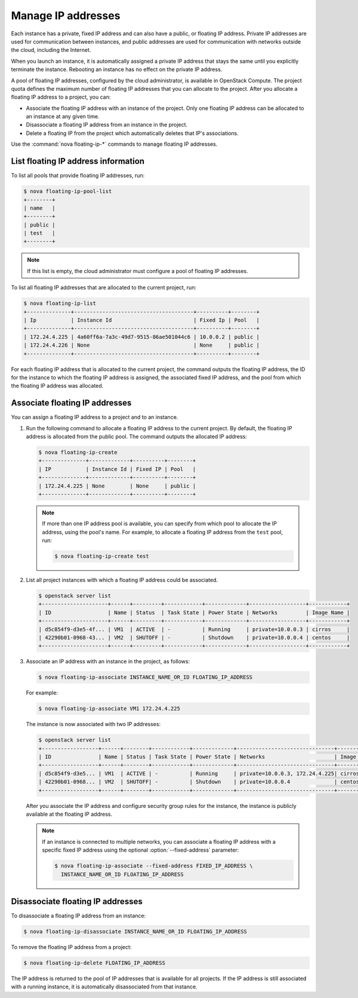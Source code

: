 ===================
Manage IP addresses
===================

Each instance has a private, fixed IP address and can also have a
public, or floating IP address. Private IP addresses are used for
communication between instances, and public addresses are used for
communication with networks outside the cloud, including the Internet.

When you launch an instance, it is automatically assigned a private IP
address that stays the same until you explicitly terminate the instance.
Rebooting an instance has no effect on the private IP address.

A pool of floating IP addresses, configured by the cloud administrator,
is available in OpenStack Compute. The project quota defines the maximum
number of floating IP addresses that you can allocate to the project.
After you allocate a floating IP address to a project, you can:

- Associate the floating IP address with an instance of the project. Only one
  floating IP address can be allocated to an instance at any given time.

- Disassociate a floating IP address from an instance in the project.

- Delete a floating IP from the project which automatically deletes that IP's
  associations.

Use the :command:`nova floating-ip-*` commands to manage floating IP addresses.

List floating IP address information
~~~~~~~~~~~~~~~~~~~~~~~~~~~~~~~~~~~~

To list all pools that provide floating IP addresses, run:

.. code-block:: console

   $ nova floating-ip-pool-list
   +--------+
   | name   |
   +--------+
   | public |
   | test   |
   +--------+

.. note::

   If this list is empty, the cloud administrator must configure a pool
   of floating IP addresses.

To list all floating IP addresses that are allocated to the current project,
run:

.. code-block:: console

   $ nova floating-ip-list
   +--------------+--------------------------------------+----------+--------+
   | Ip           | Instance Id                          | Fixed Ip | Pool   |
   +--------------+--------------------------------------+----------+--------+
   | 172.24.4.225 | 4a60ff6a-7a3c-49d7-9515-86ae501044c6 | 10.0.0.2 | public |
   | 172.24.4.226 | None                                 | None     | public |
   +--------------+--------------------------------------+----------+--------+

For each floating IP address that is allocated to the current project,
the command outputs the floating IP address, the ID for the instance
to which the floating IP address is assigned, the associated fixed IP
address, and the pool from which the floating IP address was
allocated.

Associate floating IP addresses
~~~~~~~~~~~~~~~~~~~~~~~~~~~~~~~

You can assign a floating IP address to a project and to an instance.

#. Run the following command to allocate a floating IP address to the
   current project. By default, the floating IP address is allocated from
   the public pool. The command outputs the allocated IP address:

   .. code-block:: console

      $ nova floating-ip-create
      +--------------+-------------+----------+--------+
      | IP           | Instance Id | Fixed IP | Pool   |
      +--------------+-------------+----------+--------+
      | 172.24.4.225 | None        | None     | public |
      +--------------+-------------+----------+--------+

   .. note::

      If more than one IP address pool is available, you can specify from which
      pool to allocate the IP address, using the pool's name. For example, to
      allocate a floating IP address from the ``test`` pool, run:

      .. code-block:: console

         $ nova floating-ip-create test

#. List all project instances with which a floating IP address could be
   associated.

   .. code-block:: console

      $ openstack server list
      +---------------------+------+---------+------------+-------------+------------------+------------+
      | ID                  | Name | Status  | Task State | Power State | Networks         | Image Name |
      +---------------------+------+---------+------------+-------------+------------------+------------+
      | d5c854f9-d3e5-4f... | VM1  | ACTIVE  | -          | Running     | private=10.0.0.3 | cirros     |
      | 42290b01-0968-43... | VM2  | SHUTOFF | -          | Shutdown    | private=10.0.0.4 | centos     |
      +---------------------+------+---------+------------+-------------+------------------+------------+

#. Associate an IP address with an instance in the project, as follows:

   .. code-block:: console

      $ nova floating-ip-associate INSTANCE_NAME_OR_ID FLOATING_IP_ADDRESS

   For example:

   .. code-block:: console

      $ nova floating-ip-associate VM1 172.24.4.225

   The instance is now associated with two IP addresses:

   .. code-block:: console

      $ openstack server list
      +------------------+------+--------+------------+-------------+-------------------------------+------------+
      | ID               | Name | Status | Task State | Power State | Networks                      | Image Name |
      +------------------+------+--------+------------+-------------+-------------------------------+------------+
      | d5c854f9-d3e5... | VM1  | ACTIVE | -          | Running     | private=10.0.0.3, 172.24.4.225| cirros     |
      | 42290b01-0968... | VM2  | SHUTOFF| -          | Shutdown    | private=10.0.0.4              | centos     |
      +------------------+------+--------+------------+-------------+-------------------------------+------------+

   After you associate the IP address and configure security group rules
   for the instance, the instance is publicly available at the floating IP
   address.

   .. note::

      If an instance is connected to multiple networks, you can associate a
      floating IP address with a specific fixed IP address using the optional
      :option:`--fixed-address` parameter:

      .. code-block:: console

         $ nova floating-ip-associate --fixed-address FIXED_IP_ADDRESS \
           INSTANCE_NAME_OR_ID FLOATING_IP_ADDRESS

Disassociate floating IP addresses
~~~~~~~~~~~~~~~~~~~~~~~~~~~~~~~~~~

To disassociate a floating IP address from an instance:

.. code-block:: console

   $ nova floating-ip-disassociate INSTANCE_NAME_OR_ID FLOATING_IP_ADDRESS

To remove the floating IP address from a project:

.. code-block:: console

   $ nova floating-ip-delete FLOATING_IP_ADDRESS

The IP address is returned to the pool of IP addresses that is available
for all projects. If the IP address is still associated with a running
instance, it is automatically disassociated from that instance.
